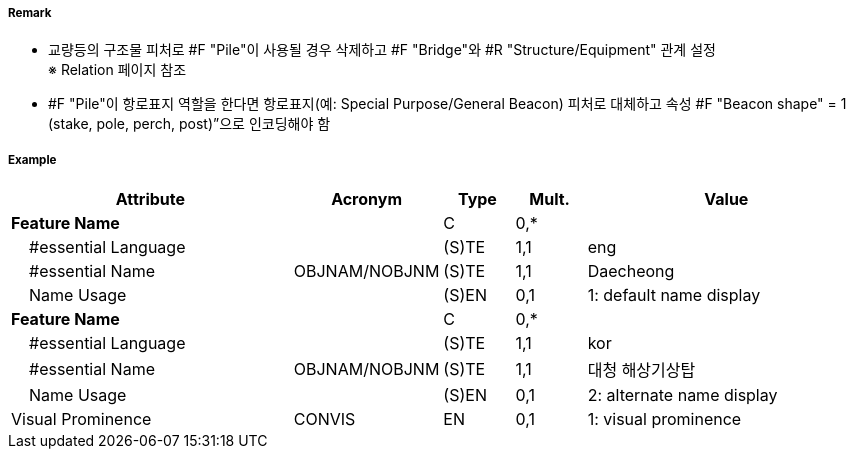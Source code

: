 // tag::Pile[]
===== Remark

- 교량등의 구조물 피처로 #F "Pile"이 사용될 경우 삭제하고 #F "Bridge"와 #R "Structure/Equipment" 관계 설정 +
  ※ Relation 페이지 참조
- #F "Pile"이 항로표지 역할을 한다면 항로표지(예: Special Purpose/General Beacon) 피처로 대체하고 속성 
   #F "Beacon shape" = 1 (stake, pole, perch, post)”으로 인코딩해야 함

===== Example
[cols="20,10,5,5,20", options="header"]
|===
|Attribute |Acronym |Type |Mult. |Value

|**Feature Name**||C|0,*| 
|    #essential Language||(S)TE|1,1|eng 
|    #essential Name|OBJNAM/NOBJNM|(S)TE|1,1|Daecheong
|    Name Usage||(S)EN|0,1|1: default name display 
|**Feature Name**||C|0,*| 
|    #essential Language||(S)TE|1,1|kor 
|    #essential Name|OBJNAM/NOBJNM|(S)TE|1,1|대청 해상기상탑
|    Name Usage||(S)EN|0,1|2: alternate name display 
|Visual Prominence|CONVIS|EN|0,1| 1: visual prominence
|===

// end::Pile[]
